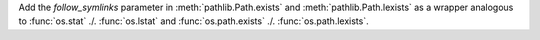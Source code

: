 Add the *follow_symlinks* parameter in :meth:`pathlib.Path.exists` and
:meth:`pathlib.Path.lexists` as a wrapper analogous to
:func:`os.stat` ./. :func:`os.lstat` and
:func:`os.path.exists` ./. :func:`os.path.lexists`.
